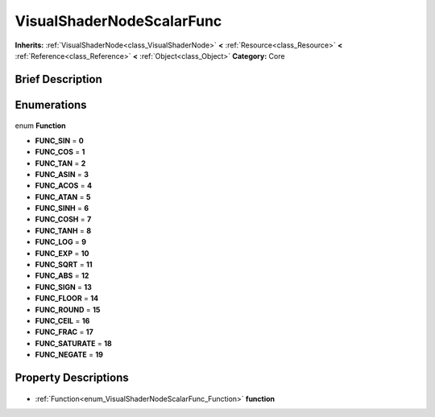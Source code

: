.. Generated automatically by doc/tools/makerst.py in Godot's source tree.
.. DO NOT EDIT THIS FILE, but the VisualShaderNodeScalarFunc.xml source instead.
.. The source is found in doc/classes or modules/<name>/doc_classes.

.. _class_VisualShaderNodeScalarFunc:

VisualShaderNodeScalarFunc
==========================

**Inherits:** :ref:`VisualShaderNode<class_VisualShaderNode>` **<** :ref:`Resource<class_Resource>` **<** :ref:`Reference<class_Reference>` **<** :ref:`Object<class_Object>`
**Category:** Core

Brief Description
-----------------



Enumerations
------------

  .. _enum_VisualShaderNodeScalarFunc_Function:

enum **Function**

- **FUNC_SIN** = **0**
- **FUNC_COS** = **1**
- **FUNC_TAN** = **2**
- **FUNC_ASIN** = **3**
- **FUNC_ACOS** = **4**
- **FUNC_ATAN** = **5**
- **FUNC_SINH** = **6**
- **FUNC_COSH** = **7**
- **FUNC_TANH** = **8**
- **FUNC_LOG** = **9**
- **FUNC_EXP** = **10**
- **FUNC_SQRT** = **11**
- **FUNC_ABS** = **12**
- **FUNC_SIGN** = **13**
- **FUNC_FLOOR** = **14**
- **FUNC_ROUND** = **15**
- **FUNC_CEIL** = **16**
- **FUNC_FRAC** = **17**
- **FUNC_SATURATE** = **18**
- **FUNC_NEGATE** = **19**


Property Descriptions
---------------------

  .. _class_VisualShaderNodeScalarFunc_function:

- :ref:`Function<enum_VisualShaderNodeScalarFunc_Function>` **function**


